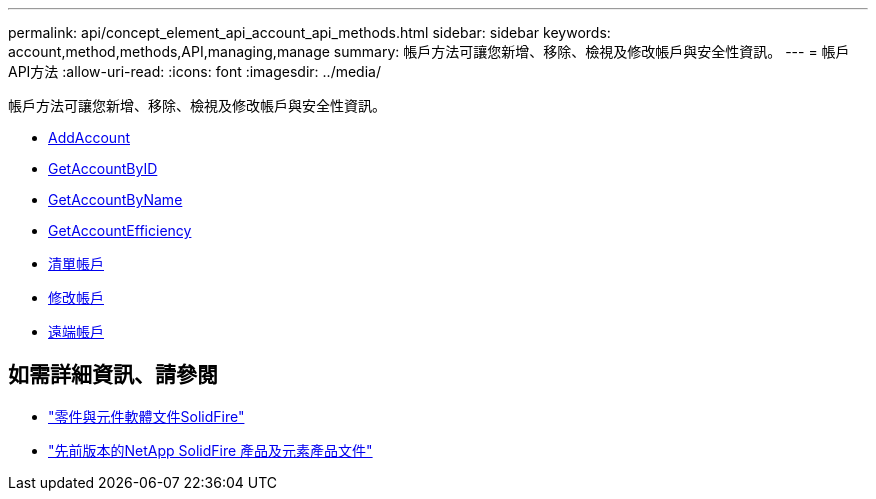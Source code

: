 ---
permalink: api/concept_element_api_account_api_methods.html 
sidebar: sidebar 
keywords: account,method,methods,API,managing,manage 
summary: 帳戶方法可讓您新增、移除、檢視及修改帳戶與安全性資訊。 
---
= 帳戶API方法
:allow-uri-read: 
:icons: font
:imagesdir: ../media/


[role="lead"]
帳戶方法可讓您新增、移除、檢視及修改帳戶與安全性資訊。

* xref:reference_element_api_addaccount.adoc[AddAccount]
* xref:reference_element_api_getaccountbyid.adoc[GetAccountByID]
* xref:reference_element_api_getaccountbyname.adoc[GetAccountByName]
* xref:reference_element_api_getaccountefficiency.adoc[GetAccountEfficiency]
* xref:reference_element_api_listaccounts.adoc[清單帳戶]
* xref:reference_element_api_modifyaccount.adoc[修改帳戶]
* xref:reference_element_api_removeaccount.adoc[遠端帳戶]




== 如需詳細資訊、請參閱

* https://docs.netapp.com/us-en/element-software/index.html["零件與元件軟體文件SolidFire"]
* https://docs.netapp.com/sfe-122/topic/com.netapp.ndc.sfe-vers/GUID-B1944B0E-B335-4E0B-B9F1-E960BF32AE56.html["先前版本的NetApp SolidFire 產品及元素產品文件"^]

